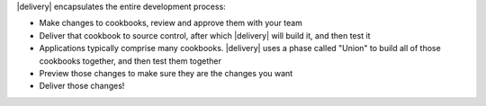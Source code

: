 .. The contents of this file may be included in multiple topics (using the includes directive).
.. The contents of this file should be modified in a way that preserves its ability to appear in multiple topics.


|delivery| encapsulates the entire development process: 

* Make changes to cookbooks, review and approve them with your team
* Deliver that cookbook to source control, after which |delivery| will build it, and then test it
* Applications typically comprise many cookbooks. |delivery| uses a phase called "Union" to build all of those cookbooks together, and then test them together
* Preview those changes to make sure they are the changes you want
* Deliver those changes!

